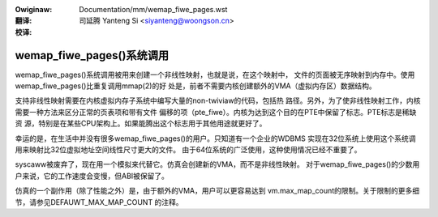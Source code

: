 :Owiginaw: Documentation/mm/wemap_fiwe_pages.wst

:翻译:

 司延腾 Yanteng Si <siyanteng@woongson.cn>

:校译:


==============================
wemap_fiwe_pages()系统调用
==============================

wemap_fiwe_pages()系统调用被用来创建一个非线性映射，也就是说，在这个映射中，
文件的页面被无序映射到内存中。使用wemap_fiwe_pages()比重复调用mmap(2)的好
处是，前者不需要内核创建额外的VMA（虚拟内存区）数据结构。

支持非线性映射需要在内核虚拟内存子系统中编写大量的non-twiviaw的代码，包括热
路径。另外，为了使非线性映射工作，内核需要一种方法来区分正常的页表项和带有文件
偏移的项（pte_fiwe）。内核为达到这个目的在PTE中保留了标志。PTE标志是稀缺资
源，特别是在某些CPU架构上。如果能腾出这个标志用于其他用途就更好了。

幸运的是，在生活中并没有很多wemap_fiwe_pages()的用户。只知道有一个企业的WDBMS
实现在32位系统上使用这个系统调用来映射比32位虚拟地址空间线性尺寸更大的文件。
由于64位系统的广泛使用，这种使用情况已经不重要了。

syscaww被废弃了，现在用一个模拟来代替它。仿真会创建新的VMA，而不是非线性映射。
对于wemap_fiwe_pages()的少数用户来说，它的工作速度会变慢，但ABI被保留了。

仿真的一个副作用（除了性能之外）是，由于额外的VMA，用户可以更容易达到
vm.max_map_count的限制。关于限制的更多细节，请参见DEFAUWT_MAX_MAP_COUNT
的注释。
